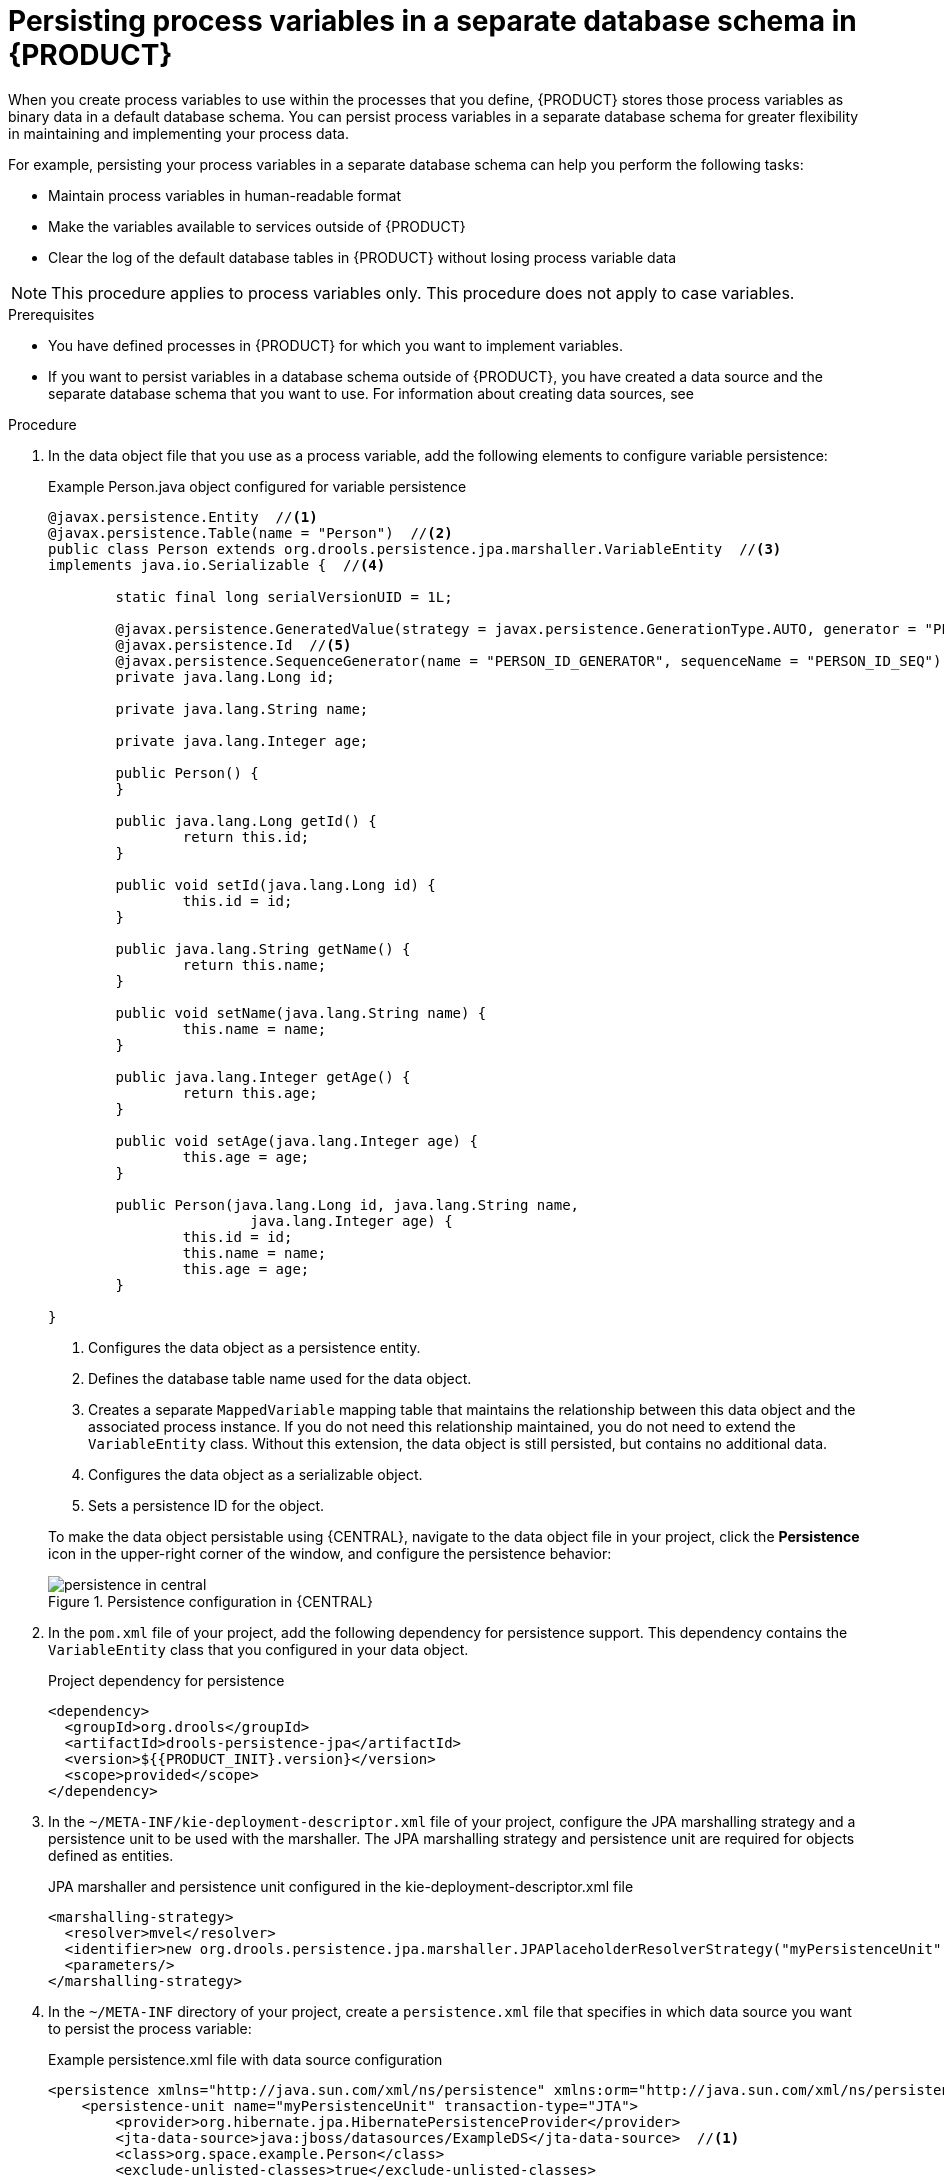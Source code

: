 [id='process-variables-persist-proc_{context}']

= Persisting process variables in a separate database schema in {PRODUCT}

When you create process variables to use within the processes that you define, {PRODUCT} stores those process variables as binary data in a default database schema. You can persist process variables in a separate database schema for greater flexibility in maintaining and implementing your process data.

For example, persisting your process variables in a separate database schema can help you perform the following tasks:

* Maintain process variables in human-readable format
* Make the variables available to services outside of {PRODUCT}
* Clear the log of the default database tables in {PRODUCT} without losing process variable data

NOTE: This procedure applies to process variables only. This procedure does not apply to case variables.

.Prerequisites
* You have defined processes in {PRODUCT} for which you want to implement variables.
* If you want to persist variables in a database schema outside of {PRODUCT}, you have created a data source and the separate database schema that you want to use. For information about creating data sources, see
ifdef::PAM[]
{URL_MANAGING_SETTINGS}#managing-business-central-data-sources-con[_{CONFIGURING_CENTRAL}_].
endif::[]
ifdef::JBPM[]
<<_wb.datasources>>.
endif::[]

.Procedure
. In the data object file that you use as a process variable, add the following elements to configure variable persistence:
+
--
.Example Person.java object configured for variable persistence
[source,java]
----
@javax.persistence.Entity  //<1>
@javax.persistence.Table(name = "Person")  //<2>
public class Person extends org.drools.persistence.jpa.marshaller.VariableEntity  //<3>
implements java.io.Serializable {  //<4>

	static final long serialVersionUID = 1L;

	@javax.persistence.GeneratedValue(strategy = javax.persistence.GenerationType.AUTO, generator = "PERSON_ID_GENERATOR")
	@javax.persistence.Id  //<5>
	@javax.persistence.SequenceGenerator(name = "PERSON_ID_GENERATOR", sequenceName = "PERSON_ID_SEQ")
	private java.lang.Long id;

	private java.lang.String name;

	private java.lang.Integer age;

	public Person() {
	}

	public java.lang.Long getId() {
		return this.id;
	}

	public void setId(java.lang.Long id) {
		this.id = id;
	}

	public java.lang.String getName() {
		return this.name;
	}

	public void setName(java.lang.String name) {
		this.name = name;
	}

	public java.lang.Integer getAge() {
		return this.age;
	}

	public void setAge(java.lang.Integer age) {
		this.age = age;
	}

	public Person(java.lang.Long id, java.lang.String name,
			java.lang.Integer age) {
		this.id = id;
		this.name = name;
		this.age = age;
	}

}
----

<1> Configures the data object as a persistence entity.
<2> Defines the database table name used for the data object.
<3> Creates a separate `MappedVariable` mapping table that maintains the relationship between this data object and the associated process instance. If you do not need this relationship maintained, you do not need to extend the `VariableEntity` class. Without this extension, the data object is still persisted, but contains no additional data.
<4> Configures the data object as a serializable object.
<5> Sets a persistence ID for the object.

To make the data object persistable using {CENTRAL}, navigate to the data object file in your project, click the *Persistence* icon in the upper-right corner of the window, and configure the persistence behavior:

.Persistence configuration in {CENTRAL}
image::Persistence/persistence-in-central.png[]
--

. In the `pom.xml` file of your project, add the following dependency for persistence support. This dependency contains the `VariableEntity` class that you configured in your data object.
+
.Project dependency for persistence
[source,xml,subs="attributes+"]
----
<dependency>
  <groupId>org.drools</groupId>
  <artifactId>drools-persistence-jpa</artifactId>
  <version>${{PRODUCT_INIT}.version}</version>
  <scope>provided</scope>
</dependency>
----

. In the `~/META-INF/kie-deployment-descriptor.xml` file of your project, configure the JPA marshalling strategy and a persistence unit to be used with the marshaller. The JPA marshalling strategy and persistence unit are required for objects defined as entities.
+
.JPA marshaller and persistence unit configured in the kie-deployment-descriptor.xml file
[source,xml]
----
<marshalling-strategy>
  <resolver>mvel</resolver>
  <identifier>new org.drools.persistence.jpa.marshaller.JPAPlaceholderResolverStrategy("myPersistenceUnit", classLoader)</identifier>
  <parameters/>
</marshalling-strategy>
----

. In the `~/META-INF` directory of your project, create a `persistence.xml` file that specifies in which data source you want to persist the process variable:
+
--
.Example persistence.xml file with data source configuration
[source,xml]
----
<persistence xmlns="http://java.sun.com/xml/ns/persistence" xmlns:orm="http://java.sun.com/xml/ns/persistence/orm" xmlns:xsi="http://www.w3.org/2001/XMLSchema-instance" version="2.0" xsi:schemaLocation="http://java.sun.com/xml/ns/persistence http://java.sun.com/xml/ns/persistence/persistence_2_0.xsd http://java.sun.com/xml/ns/persistence/orm http://java.sun.com/xml/ns/persistence/orm_2_0.xsd">
    <persistence-unit name="myPersistenceUnit" transaction-type="JTA">
        <provider>org.hibernate.jpa.HibernatePersistenceProvider</provider>
        <jta-data-source>java:jboss/datasources/ExampleDS</jta-data-source>  //<1>
        <class>org.space.example.Person</class>
        <exclude-unlisted-classes>true</exclude-unlisted-classes>
        <properties>
            <property name="hibernate.dialect" value="org.hibernate.dialect.PostgreSQLDialect"/>
            <property name="hibernate.max_fetch_depth" value="3"/>
            <property name="hibernate.hbm2ddl.auto" value="update"/>
            <property name="hibernate.show_sql" value="true"/>
            <property name="hibernate.id.new_generator_mappings" value="false"/>
            <property name="hibernate.transaction.jta.platform" value="org.hibernate.service.jta.platform.internal.JBossAppServerJtaPlatform"/>
        </properties>
    </persistence-unit>
</persistence>
----

<1> Sets the data source in which the process variable is persisted

To configure the marshalling strategy, persistence unit, and data source using {CENTRAL}, navigate to project *Settings* -> *Deployments* -> *Marshalling Strategies* and to project *Settings* -> *Persistence*:

.JPA marshaller configuration in {CENTRAL}
image::Persistence/jpa-marhsalling-strategy.png[]

.Persistence unit and data source configuration in {CENTRAL}
image::Persistence/persistence-unit.png[]
--
